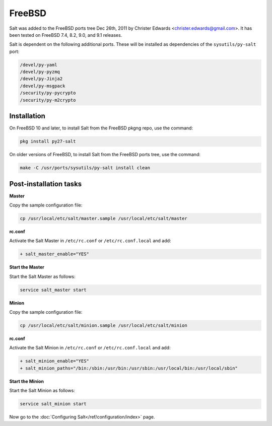 =======
FreeBSD
=======

Salt was added to the FreeBSD ports tree Dec 26th, 2011 by Christer Edwards
<christer.edwards@gmail.com>. It has been tested on FreeBSD 7.4, 8.2, 9.0, and 9.1
releases.

Salt is dependent on the following additional ports. These will be installed as
dependencies of the ``sysutils/py-salt`` port:

.. code-block:: text

   /devel/py-yaml
   /devel/py-pyzmq
   /devel/py-Jinja2
   /devel/py-msgpack
   /security/py-pycrypto
   /security/py-m2crypto

Installation
============

On FreeBSD 10 and later, to install Salt from the FreeBSD pkgng repo, use the command:

.. code-block:: bash

    pkg install py27-salt

On older versions of FreeBSD, to install Salt from the FreeBSD ports tree, use the command:

.. code-block:: bash

    make -C /usr/ports/sysutils/py-salt install clean

Post-installation tasks
=======================

**Master**

Copy the sample configuration file:

.. code-block:: bash

   cp /usr/local/etc/salt/master.sample /usr/local/etc/salt/master

**rc.conf**

Activate the Salt Master in ``/etc/rc.conf`` or ``/etc/rc.conf.local`` and add:

.. code-block:: diff

   + salt_master_enable="YES"

**Start the Master**

Start the Salt Master as follows:

.. code-block:: bash

   service salt_master start

**Minion**

Copy the sample configuration file:

.. code-block:: bash

   cp /usr/local/etc/salt/minion.sample /usr/local/etc/salt/minion

**rc.conf**

Activate the Salt Minion in ``/etc/rc.conf`` or ``/etc/rc.conf.local`` and add:

.. code-block:: diff

   + salt_minion_enable="YES"
   + salt_minion_paths="/bin:/sbin:/usr/bin:/usr/sbin:/usr/local/bin:/usr/local/sbin"

**Start the Minion**

Start the Salt Minion as follows:

.. code-block:: bash

   service salt_minion start

Now go to the :doc:`Configuring Salt</ref/configuration/index>` page.

